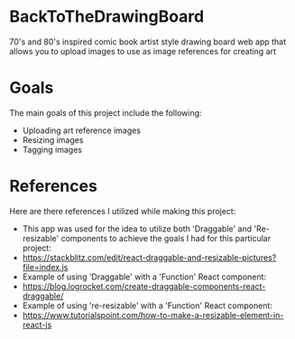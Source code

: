 * BackToTheDrawingBoard
70's and 80's inspired comic book artist style drawing board web app that allows you to upload images to use as image references for creating art

* Goals
The main goals of this project include the following:
- Uploading art reference images
- Resizing images
- Tagging images

* References
Here are there references I utilized while making this project:
- This app was used for the idea to utilize both 'Draggable' and 'Re-resizable' components to achieve the goals I had for this particular project:
- https://stackblitz.com/edit/react-draggable-and-resizable-pictures?file=index.js
- Example of using 'Draggable' with a 'Function' React component:
- https://blog.logrocket.com/create-draggable-components-react-draggable/
- Example of using 're-resizable' with a 'Function' React component:
- https://www.tutorialspoint.com/how-to-make-a-resizable-element-in-react-js
